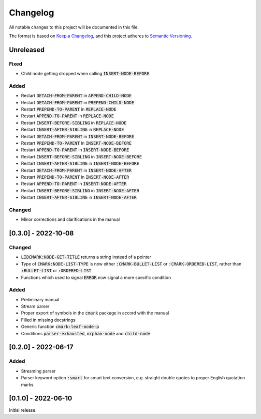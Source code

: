 .. default-role:: code

###########
 Changelog
###########

All notable changes to this project will be documented in this file.

The format is based on `Keep a Changelog`_, and this project adheres to
`Semantic Versioning`_.


Unreleased
##########

Fixed
=====

- Child node getting dropped when calling `INSERT-NODE-BEFORE`


Added
=====
- Restart `DETACH-FROM-PARENT` in `APPEND-CHILD-NODE`
- Restart `DETACH-FROM-PARENT` in `PREPEND-CHILD-NODE`
- Restart `PREPEND-TO-PARENT` in `REPLACE-NODE`
- Restart `APPEND-TO-PARENT` in `REPLACE-NODE`
- Restart `INSERT-BEFORE-SIBLING` in `REPLACE-NODE`
- Restart `INSERT-AFTER-SIBLING` in `REPLACE-NODE`
- Restart `DETACH-FROM-PARENT` in `INSERT-NODE-BEFORE`
- Restart `PREPEND-TO-PARENT` in `INSERT-NODE-BEFORE`
- Restart `APPEND-TO-PARENT` in `INSERT-NODE-BEFORE`
- Restart `INSERT-BEFORE-SIBLING` in `INSERT-NODE-BEFORE`
- Restart `INSERT-AFTER-SIBLING` in `INSERT-NODE-BEFORE`
- Restart `DETACH-FROM-PARENT` in `INSERT-NODE-AFTER`
- Restart `PREPEND-TO-PARENT` in `INSERT-NODE-AFTER`
- Restart `APPEND-TO-PARENT` in `INSERT-NODE-AFTER`
- Restart `INSERT-BEFORE-SIBLING` in `INSERT-NODE-AFTER`
- Restart `INSERT-AFTER-SIBLING` in `INSERT-NODE-AFTER`


Changed
=======

- Minor corrections and clarifications in the manual


[0.3.0] - 2022-10-08
####################

Changed
=======
- `LIBCMARK:NODE-GET-TITLE` returns a string instead of a pointer
- Type of `CMARK:NODE-LIST-TYPE` is now either `:CMARK-BULLET-LIST` or
  `:CMARK-ORDERED-LIST`, rather than `:BULLET-LIST` or `:ORDERED-LIST`
- Functions which used to signal `ERROR` now signal a more specific condition


Added
=====

- Preliminary manual
- Stream parser
- Proper export of symbols in the `cmark` package in accord with the manual
- Filled in missing docstrings
- Generic function `cmark:leaf-node-p`
- Conditions `parser-exhausted`, `orphan-node` and `child-node`


[0.2.0] - 2022-06-17
####################

Added
=====

- Streaming parser
- Parser keyword option `:smart` for smart text conversion, e.g. straight
  double quotes to proper English quotation marks


[0.1.0] - 2022-06-10
####################

Initial release.

.. _Keep a Changelog: https://keepachangelog.com/en/1.0.0/
.. _Semantic Versioning: https://semver.org/spec/v2.0.0.html
